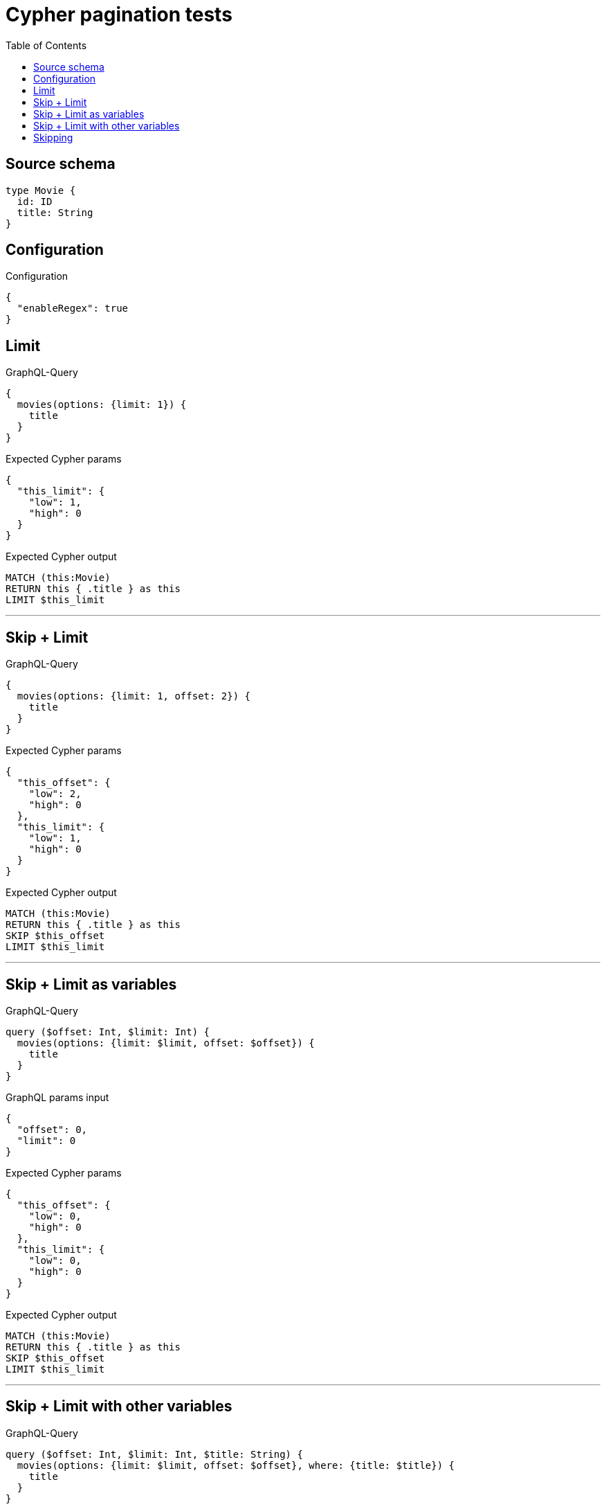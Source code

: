 :toc:

= Cypher pagination tests

== Source schema

[source,graphql,schema=true]
----
type Movie {
  id: ID
  title: String
}
----

== Configuration

.Configuration
[source,json,schema-config=true]
----
{
  "enableRegex": true
}
----
== Limit

.GraphQL-Query
[source,graphql]
----
{
  movies(options: {limit: 1}) {
    title
  }
}
----

.Expected Cypher params
[source,json]
----
{
  "this_limit": {
    "low": 1,
    "high": 0
  }
}
----

.Expected Cypher output
[source,cypher]
----
MATCH (this:Movie)
RETURN this { .title } as this
LIMIT $this_limit
----

'''

== Skip + Limit

.GraphQL-Query
[source,graphql]
----
{
  movies(options: {limit: 1, offset: 2}) {
    title
  }
}
----

.Expected Cypher params
[source,json]
----
{
  "this_offset": {
    "low": 2,
    "high": 0
  },
  "this_limit": {
    "low": 1,
    "high": 0
  }
}
----

.Expected Cypher output
[source,cypher]
----
MATCH (this:Movie)
RETURN this { .title } as this
SKIP $this_offset
LIMIT $this_limit
----

'''

== Skip + Limit as variables

.GraphQL-Query
[source,graphql]
----
query ($offset: Int, $limit: Int) {
  movies(options: {limit: $limit, offset: $offset}) {
    title
  }
}
----

.GraphQL params input
[source,json,request=true]
----
{
  "offset": 0,
  "limit": 0
}
----

.Expected Cypher params
[source,json]
----
{
  "this_offset": {
    "low": 0,
    "high": 0
  },
  "this_limit": {
    "low": 0,
    "high": 0
  }
}
----

.Expected Cypher output
[source,cypher]
----
MATCH (this:Movie)
RETURN this { .title } as this
SKIP $this_offset
LIMIT $this_limit
----

'''

== Skip + Limit with other variables

.GraphQL-Query
[source,graphql]
----
query ($offset: Int, $limit: Int, $title: String) {
  movies(options: {limit: $limit, offset: $offset}, where: {title: $title}) {
    title
  }
}
----

.GraphQL params input
[source,json,request=true]
----
{
  "limit": 1,
  "offset": 2,
  "title": "some title"
}
----

.Expected Cypher params
[source,json]
----
{
  "this_title": "some title",
  "this_offset": {
    "low": 2,
    "high": 0
  },
  "this_limit": {
    "low": 1,
    "high": 0
  }
}
----

.Expected Cypher output
[source,cypher]
----
MATCH (this:Movie)
WHERE this.title = $this_title
RETURN this { .title } as this
SKIP $this_offset
LIMIT $this_limit
----

'''

== Skipping

.GraphQL-Query
[source,graphql]
----
{
  movies(options: {offset: 1}) {
    title
  }
}
----

.Expected Cypher params
[source,json]
----
{
  "this_offset": {
    "low": 1,
    "high": 0
  }
}
----

.Expected Cypher output
[source,cypher]
----
MATCH (this:Movie)
RETURN this { .title } as this
SKIP $this_offset
----

'''

